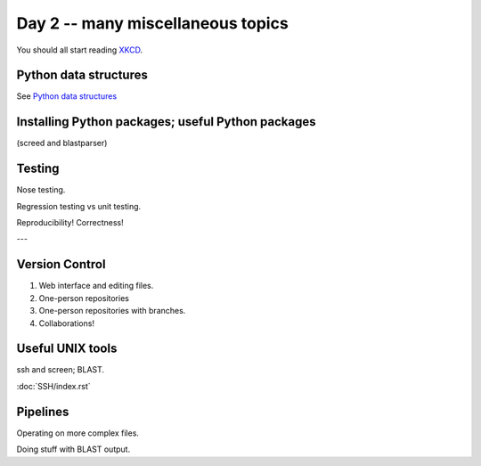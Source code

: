 Day 2 -- many miscellaneous topics
==================================

You should all start reading `XKCD <http://xkcd.com>`__.

Python data structures
----------------------

See `Python data structures <Python2/index.html>`__

Installing Python packages; useful Python packages
--------------------------------------------------

(screed and blastparser)

Testing
-------

Nose testing.

Regression testing vs unit testing.

Reproducibility!  Correctness!

---

Version Control
---------------

1. Web interface and editing files.

2. One-person repositories

3. One-person repositories with branches.

4. Collaborations!

Useful UNIX tools
-----------------

ssh and screen; BLAST.

:doc:`SSH/index.rst`

Pipelines
---------

Operating on more complex files.

Doing stuff with BLAST output.
